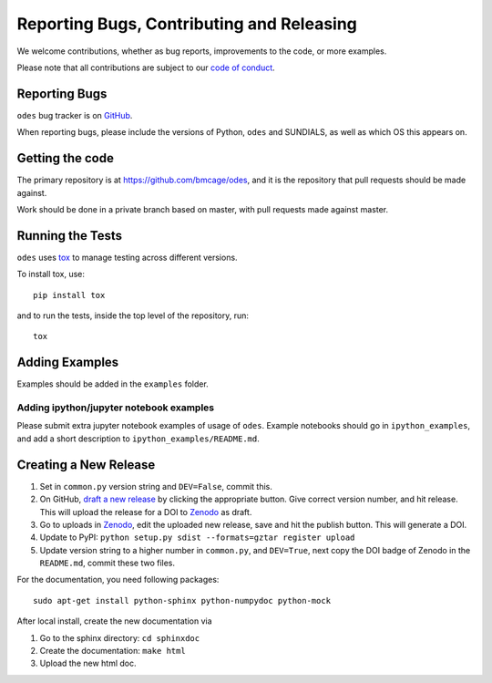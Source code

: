 Reporting Bugs, Contributing and Releasing
==========================================
We welcome contributions, whether as bug reports, improvements to the code, or
more examples.

Please note that all contributions are subject to our `code of conduct <https://github.com/bmcage/odes/blob/master/CONTRIBUTING.md>`_.

Reporting Bugs
--------------
``odes`` bug tracker is on `GitHub <https://github.com/bmcage/odes>`_.

When reporting bugs, please include the versions of Python, ``odes`` and SUNDIALS,
as well as which OS this appears on.

Getting the code
----------------
The primary repository is at https://github.com/bmcage/odes, and it is the
repository that pull requests should be made against.

Work should be done in a private branch based on master, with pull requests made
against master.

Running the Tests
-----------------
``odes`` uses `tox <https://tox.readthedocs.io/>`_ to manage testing across
different versions.

To install tox, use::

    pip install tox

and to run the tests, inside the top level of the repository, run::

    tox

Adding Examples
---------------
Examples should be added in the ``examples`` folder.

Adding ipython/jupyter notebook examples
........................................
Please submit extra jupyter notebook examples of usage of ``odes``. Example
notebooks should go in ``ipython_examples``, and add a short description to
``ipython_examples/README.md``.

Creating a New Release
----------------------

1. Set in ``common.py`` version string and ``DEV=False``, commit this.
2. On GitHub, `draft a new release <https://github.com/bmcage/odes/releases>`_ by clicking the appropriate button. Give correct version number, and hit release. This will upload the release for a DOI to `Zenodo <https://zenodo.org>`_ as draft.
3. Go to uploads in `Zenodo <https://zenodo.org>`_, edit the uploaded new release, save and hit the publish button. This will generate a DOI.
4. Update to PyPI: ``python setup.py sdist --formats=gztar register upload``
5. Update version string to a higher number in ``common.py``, and ``DEV=True``, next copy the DOI badge of Zenodo in the ``README.md``, commit these two files.

For the documentation, you need following packages::

    sudo apt-get install python-sphinx python-numpydoc python-mock

After local install, create the new documentation via

1. Go to the sphinx directory: ``cd sphinxdoc``
2. Create the documentation: ``make html``
3. Upload the new html doc.
